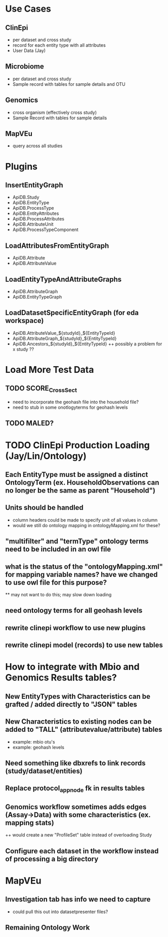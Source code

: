 * Use Cases
** ClinEpi
   + per dataset and cross study
   + record for each entity type with all attributes
   + User Data (Jay)
** Microbiome
   + per dataset and cross study
   + Sample record with tables for sample details and OTU
** Genomics
   + cross organism (effectively cross study)
   + Sample Record with tables for sample details
** MapVEu
   + query across all studies

* Plugins
** InsertEntityGraph
   + ApiDB.Study
   + ApiDB.EntityType
   + ApiDB.ProcessType
   + ApiDB.EntityAttributes
   + ApiDB.ProcessAttributes
   + ApiDB.AttributeUnit
   + ApiDB.ProcessTypeComponent
** LoadAttributesFromEntityGraph
   + ApiDB.Attribute
   + ApiDB.AttributeValue
** LoadEntityTypeAndAttributeGraphs
   + ApiDB.AttributeGraph
   + ApiDB.EntityTypeGraph
** LoadDatasetSpecificEntityGraph (for eda workspace)
   + ApiDB.AttributeValue_${studyId}_${EntityTypeId}
   + ApiDB.AttributeGraph_${studyId}_${EntityTypeId}
   + ApiDB.Ancestors_${studyId}_${EntityTypeId}
     ++ possibly a problem for x study ??

* Load More Test Data
** TODO SCORE_CrossSect
   + need to incorporate the geohash file into the household file?
   + need to stub in some onotlogyterms for geohash levels
** TODO MALED?

* TODO ClinEpi Production Loading (Jay/Lin/Ontology)
** Each EntityType must be assigned a distinct OntologyTerm (ex.  HouseholdObservations can no longer be the same as parent "Household")
** Units should be handled
   + column headers could be made to specify unit of all values in column
   + would we still do ontology mapping in ontologyMapping.xml for these?
** "multifilter" and "termType" ontology terms need to be included in an owl file
** what is the status of the "ontologyMapping.xml" for mapping variable names?  have we changed to use owl file for this purpose?
   ** may not want to do this;  may slow down loading
** need ontology terms for all geohash levels
** rewrite clinepi workflow to use new plugins
** rewrite clinepi model (records) to use new tables

* How to integrate with Mbio and Genomics Results tables?
** New EntityTypes with Characteristics can be grafted / added directly to "JSON" tables
** New Characteristics to existing nodes can be added to "TALL" (attributevalue/attribute) tables
   + example: mbio otu's
   + example: geohash levels
** Need something like dbxrefs to link records (study/dataset/entities)
** Replace protocol_app_node fk in results tables 
** Genomics workflow sometimes adds edges (Assay->Data) with some characteristics (ex. mapping stats)
   ++ would create a new "ProfileSet" table instead of overloading Study
** Configure each dataset in the workflow instead of processing a big directory

* MapVEu
** Investigation tab has info we need to capture
   + could pull this out into datasetpresenter files?
** Remaining Ontology Work

